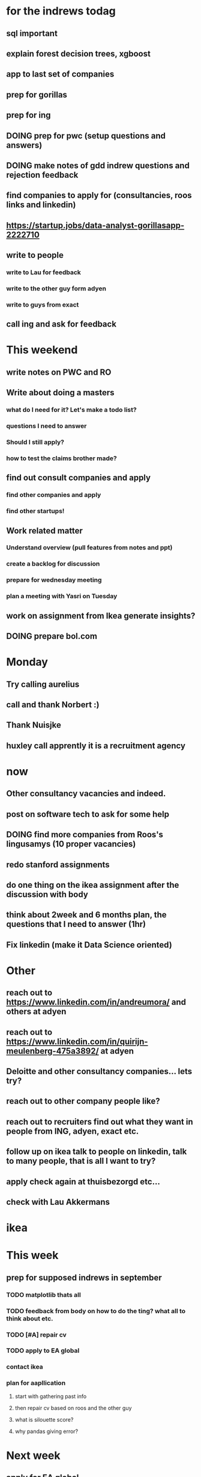 #+COLUMNS: %7TODO(To Do) %40ITEM(Task) %10CLOCKSUM(Clock)
#+TAGS: work(w)  DP(d) break(b) meta(m) DS(s) blog(g) other(o) reading(r) NATW(n) apping(a)
#+TODO: TODO(t) TOMO(M) DOING(g) DONE(d)

* for the indrews todag
** sql important
** explain forest decision trees, xgboost
** app to last set of companies
** prep for gorillas
** prep for ing
** DOING prep for pwc (setup questions and answers)
** DOING make notes of gdd indrew questions and rejection feedback
** find companies to apply for (consultancies, roos links and linkedin)
** https://startup.jobs/data-analyst-gorillasapp-2222710
** write to people
*** write to Lau for feedback
*** write to the other guy form adyen
*** write to guys from exact
** call ing and ask for feedback

* This weekend
** write notes on PWC and RO
** Write about doing a masters
*** what do I need for it? Let's make a todo list?
*** questions I need to answer
*** Should I still apply? 
*** how to test the claims brother made?
** find out consult companies and apply
*** find other companies and apply
*** find other startups!
** Work related matter
*** Understand overview (pull features from notes and ppt)
*** create a backlog for discussion
*** prepare for wednesday meeting
*** plan a meeting with Yasri on Tuesday
** work on assignment from Ikea generate insights?
** DOING prepare bol.com 

* Monday
** Try calling aurelius
** call and thank Norbert :) 
** Thank Nuisjke
** huxley call apprently it is a recruitment agency
* now 
** Other consultancy vacancies and indeed.
** post on software tech to ask for some help
** DOING find more companies from Roos's lingusamys (10 proper vacancies)
** redo stanford assignments
** do one thing on the ikea assignment after the discussion with body
** think about 2week and 6 months plan, the questions that I need to answer (1hr)
** Fix linkedin (make it Data Science oriented)
* Other
** reach out to https://www.linkedin.com/in/andreumora/ and others at adyen
** reach out to https://www.linkedin.com/in/quirijn-meulenberg-475a3892/ at adyen
** Deloitte and other consultancy companies... lets try?
** reach out to other company people like?
** reach out to recruiters find out what they want in people from ING, adyen, exact etc.
** follow up on ikea talk to people on linkedin, talk to many people, that is all I want to try?
** apply check again at thuisbezorgd etc...
** check with Lau Akkermans

* ikea
* This week
** prep for supposed indrews in september
*** TODO matplotlib thats all
*** TODO feedback from body on how to do the ting? what all to think about etc.
*** TODO [#A] repair cv
*** TODO apply to EA global
*** contact ikea
*** plan for aapllication
**** start with gathering past info
**** then repair cv based on roos and the other guy
**** what is silouette score?
**** why pandas giving error?

* Next week
** apply for EA global
** repair CV
** start apping?
** start writing one of the chapters of freakanomics
** fix ein
** work on ikea assignment
** ask boss about Data Science requirement
* wishlist
** fix ein
** ikea assignment pursue
** work on freakonomics
** work on understanding EY
* Next NExt week 6 month plan
** think about eA meetups
** think about Data Science conferences meetups
** think about emacs meetups 
** Jupyter python con
** plan for the next 6 months
** dvoirak?
** writing a lisp mode
* [#C] organization wishlist
** TODO [#B] org-drill

https://www.youtube.com/watch?v=uraPXeLfWcM&t=612s
** TODO [#B] org-roam
https://www.youtube.com/watch?v=AyhPmypHDEw&list=WL&index=1
** TODO [#A] org-capture
** TODO [#A] org screenshot take and use it in markdown
https://github.com/dfeich/org-screenshot
https://www.emacswiki.org/emacs/ScreenShot
https://stackoverflow.com/questions/17435995/paste-an-image-on-clipboard-to-emacs-org-mode-file-without-saving-it

** TODO USING org-mode for
*** TODO [#A] setup agenda hotkeys
https://orgmode.org/manual/Activation.html
*** DONE Inline picture in markdown-mode
*** DONE org change end of day recognition in org logs while calculating
*** TODO how to archive?
** TODO Auto-update of all git links periodically
** TODO C-c C-t opens in a separate frame wtf?
** TODO pin window  on one screen for example pomofocus
* pythiath wishlist
** fix jpyter keybindings
https://github.com/kpe/jupyterlab-emacskeys
** open notebooks in emacs

* testing image inside

#+CAPTION: This is the caption for the next figure link (or table)
#+NAME:   fig:SED-HR4049
[[../../images/stress.png]]
* log

** 05-08-2021
The most tough part about the day seems to be the beginning. The last
two hours seems to have gone ok, more flow, and I can continue further
even. or maybe it was just engaging to read about someone. Also
probably had to do with adding the ear plugs
* testing organization screenshot

* essays I want to write
** mistakes I made 
such as writing and writing and writing
understanding why personal fit is the shiz..
Make LIFETIME calcs but they have their limitations
know that you can improve your skills with deleberate practice.
** career decision and why?
** essay on 6 months plan
** Essay on Data Science plan
** CE wrongness of estimates
